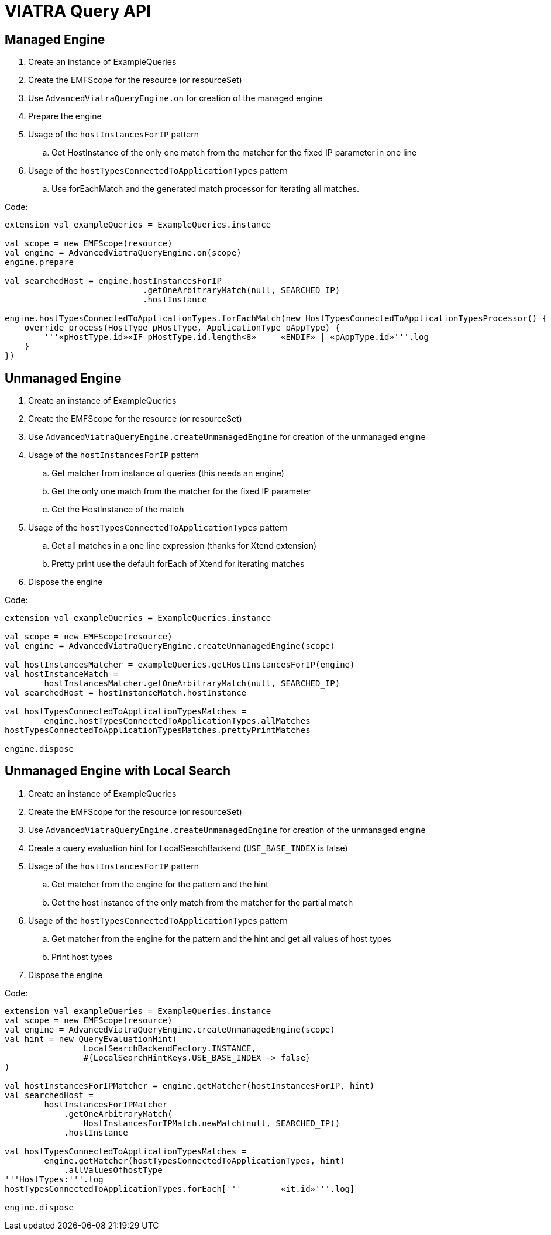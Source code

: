 = VIATRA Query API
ifdef::env-github,env-browser[:outfilesuffix: .adoc]
ifndef::rootdir[:rootdir: ../]
:imagesdir: {rootdir}

== Managed Engine

 . Create an instance of ExampleQueries
 . Create the EMFScope for the resource (or resourceSet)
 . Use `AdvancedViatraQueryEngine.on` for creation of the managed engine
 . Prepare the engine
 . Usage of the `hostInstancesForIP` pattern
 .. Get HostInstance of the only one match from the matcher for the fixed IP parameter in one line
 . Usage of the `hostTypesConnectedToApplicationTypes` pattern
 .. Use forEachMatch and the generated match processor for iterating all matches.

Code:
[[app-listing]]
[source,java]
----
extension val exampleQueries = ExampleQueries.instance

val scope = new EMFScope(resource)
val engine = AdvancedViatraQueryEngine.on(scope)
engine.prepare

val searchedHost = engine.hostInstancesForIP
                            .getOneArbitraryMatch(null, SEARCHED_IP)
                            .hostInstance

engine.hostTypesConnectedToApplicationTypes.forEachMatch(new HostTypesConnectedToApplicationTypesProcessor() {
    override process(HostType pHostType, ApplicationType pAppType) {
        '''«pHostType.id»«IF pHostType.id.length<8»	«ENDIF»	| «pAppType.id»'''.log
    }
})
----

== Unmanaged Engine

 . Create an instance of ExampleQueries
 . Create the EMFScope for the resource (or resourceSet)
 . Use `AdvancedViatraQueryEngine.createUnmanagedEngine` for creation of the unmanaged engine
 . Usage of the `hostInstancesForIP` pattern
 .. Get matcher from instance of queries (this needs an engine)
 .. Get the only one match from the matcher for the fixed IP parameter
 .. Get the HostInstance of the match
 . Usage of the `hostTypesConnectedToApplicationTypes` pattern
 .. Get all matches in a one line expression (thanks for Xtend extension)
 .. Pretty print use the default forEach of Xtend for iterating matches
 . Dispose the engine

Code:
[[app-listing]]
[source,java]
----
extension val exampleQueries = ExampleQueries.instance

val scope = new EMFScope(resource)
val engine = AdvancedViatraQueryEngine.createUnmanagedEngine(scope)

val hostInstancesMatcher = exampleQueries.getHostInstancesForIP(engine)
val hostInstanceMatch = 
        hostInstancesMatcher.getOneArbitraryMatch(null, SEARCHED_IP)
val searchedHost = hostInstanceMatch.hostInstance

val hostTypesConnectedToApplicationTypesMatches =
        engine.hostTypesConnectedToApplicationTypes.allMatches
hostTypesConnectedToApplicationTypesMatches.prettyPrintMatches

engine.dispose
----

== Unmanaged Engine with Local Search

 . Create an instance of ExampleQueries
 . Create the EMFScope for the resource (or resourceSet)
 . Use `AdvancedViatraQueryEngine.createUnmanagedEngine` for creation of the unmanaged engine
 . Create a query evaluation hint for LocalSearchBackend (`USE_BASE_INDEX` is false)
 . Usage of the `hostInstancesForIP` pattern
 .. Get matcher from the engine for the pattern and the hint
 .. Get the host instance of the only match from the matcher for the partial match
 . Usage of the `hostTypesConnectedToApplicationTypes` pattern
 .. Get matcher from the engine for the pattern and the hint and get all values of host types
 .. Print host types
 . Dispose the engine

Code:
[[app-listing]]
[source,java]
----
extension val exampleQueries = ExampleQueries.instance
val scope = new EMFScope(resource)
val engine = AdvancedViatraQueryEngine.createUnmanagedEngine(scope)
val hint = new QueryEvaluationHint(
                LocalSearchBackendFactory.INSTANCE, 
                #{LocalSearchHintKeys.USE_BASE_INDEX -> false}
)

val hostInstancesForIPMatcher = engine.getMatcher(hostInstancesForIP, hint)
val searchedHost =
        hostInstancesForIPMatcher
            .getOneArbitraryMatch(
                HostInstancesForIPMatch.newMatch(null, SEARCHED_IP))
            .hostInstance

val hostTypesConnectedToApplicationTypesMatches =
        engine.getMatcher(hostTypesConnectedToApplicationTypes, hint)
            .allValuesOfhostType
'''HostTypes:'''.log
hostTypesConnectedToApplicationTypes.forEach['''	«it.id»'''.log]

engine.dispose
----